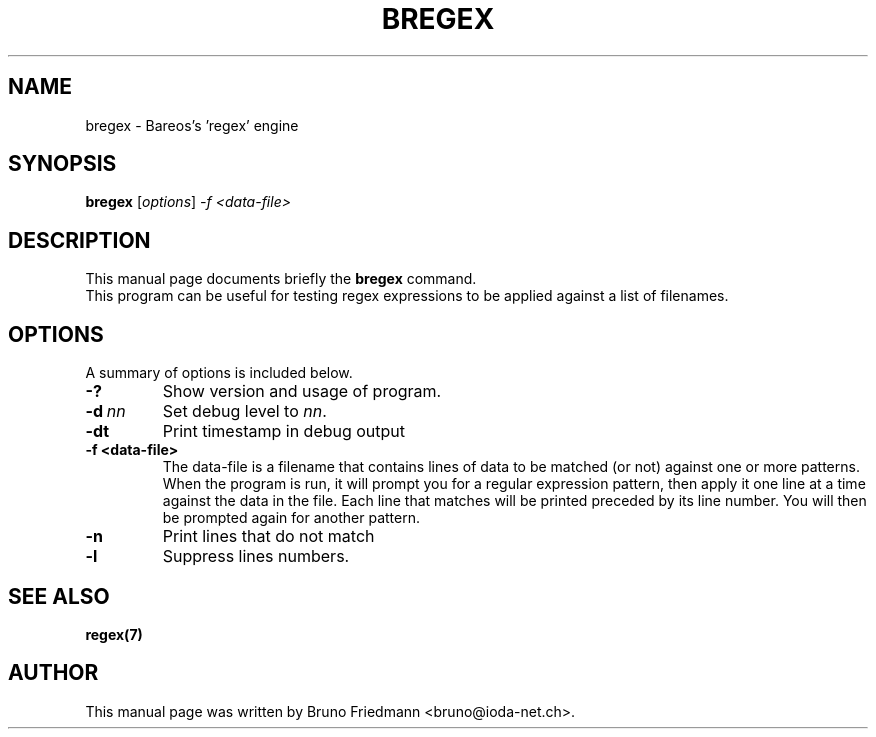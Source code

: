 .\"                                      Hey, EMACS: -*- nroff -*-
.\" First parameter, NAME, should be all caps
.\" Second parameter, SECTION, should be 1-8, maybe w/ subsection
.\" other parameters are allowed: see man(7), man(1)
.TH BREGEX 8 "30 October 2011" "Kern Sibbald" "Backup Archiving REcovery Open Sourced"
.\" Please adjust this date whenever revising the manpage.
.\"
.\" Some roff macros, for reference:
.\" .nh        disable hyphenation
.\" .hy        enable hyphenation
.\" .ad l      left justify
.\" .ad b      justify to both left and right margins
.\" .nf        disable filling
.\" .fi        enable filling
.\" .br        insert line break
.\" .sp <n>    insert n+1 empty lines
.\" for manpage-specific macros, see man(7)
.SH NAME
 bregex \- Bareos's 'regex' engine
.SH SYNOPSIS
.B bregex
.RI [ options ]
.I -f <data\-file>
.br
.SH DESCRIPTION
This manual page documents briefly the
.B bregex
command.
.br
This program can be useful for testing regex expressions to be applied against a list of filenames.
.PP
.\" TeX users may be more comfortable with the \fB<whatever>\fP and
.\" \fI<whatever>\fP escape sequences to invoke bold face and italics,
.\" respectively.
.SH OPTIONS
A summary of options is included below.
.TP
.B \-?
Show version and usage of program.
.TP
.BI \-d\  nn
Set debug level to \fInn\fP.
.TP
.BI \-dt
Print timestamp in debug output
.TP
.BI \-f\ <data\-file>
The data-file is a filename that contains lines of data to be matched (or not)
against one or more patterns. When the program is run, it will prompt you for a
regular expression pattern, then apply it one line at a time against the data in
the file. Each line that matches will be printed preceded by its line number.
You will then be prompted again for another pattern.
.TP
.BI \-n
Print lines that do not match
.TP
.BI \-l
Suppress lines numbers.
.SH SEE ALSO
.BR regex(7)
.br
.SH AUTHOR
This manual page was written by Bruno Friedmann
.nh
<bruno@ioda\-net.ch>.
